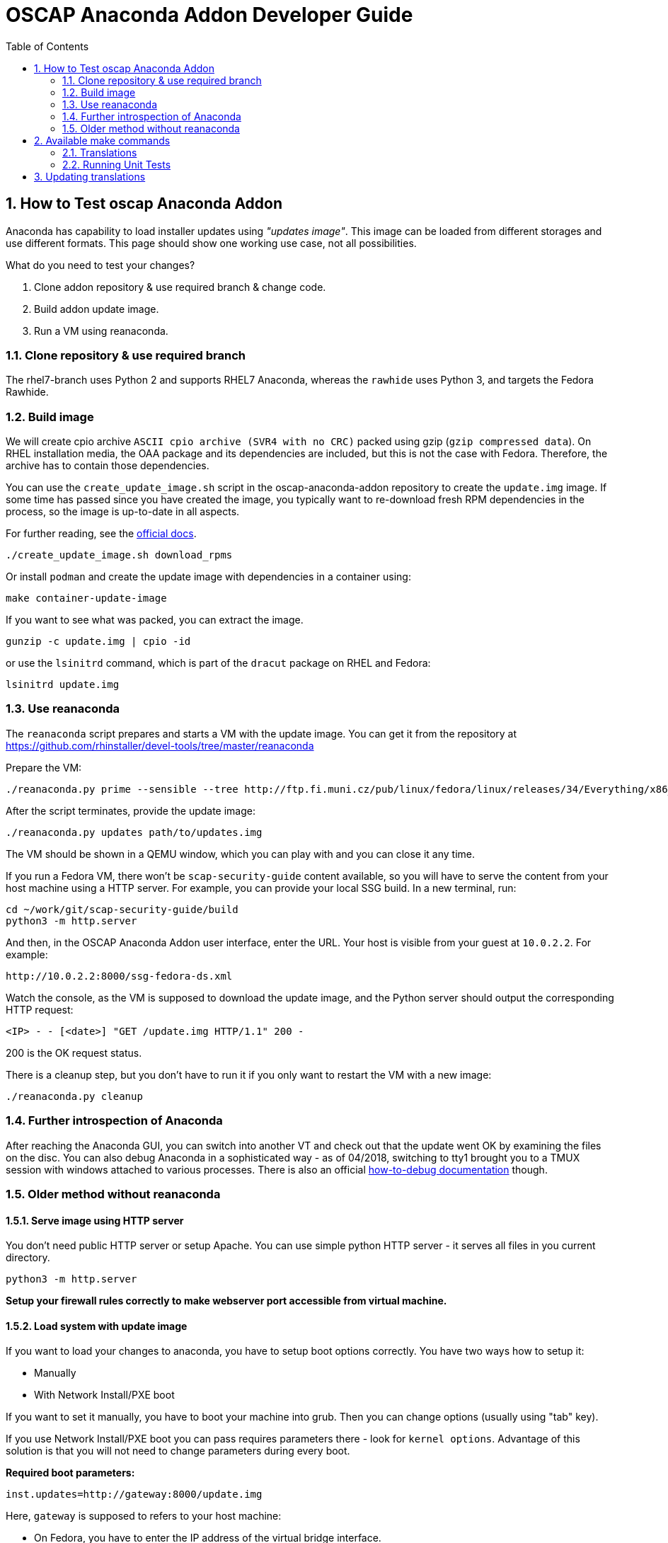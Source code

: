 = OSCAP Anaconda Addon Developer Guide
:imagesdir: ./images
:toc:
:toc-placement: preamble
:numbered:

toc::[]


== How to Test oscap Anaconda Addon

Anaconda has capability to load installer updates using _"updates image"_. This image can be loaded from different storages and use different formats. This page should show one working use case, not all possibilities.

What do you need to test your changes?

1. Clone addon repository & use required branch & change code.
2. Build addon update image.
3. Run a VM using reanaconda.


=== Clone repository & use required branch

The rhel7-branch uses Python 2 and supports RHEL7 Anaconda, whereas the `rawhide` uses Python 3, and targets the Fedora Rawhide.


=== Build image

We will create cpio archive `ASCII cpio archive (SVR4 with no CRC)` packed using gzip (`gzip compressed data`).
On RHEL installation media, the OAA package and its dependencies are included, but this is not the case with Fedora.
Therefore, the archive has to contain those dependencies.

You can use the `create_update_image.sh` script in the oscap-anaconda-addon repository to create the `update.img` image.
If some time has passed since you have created the image, you typically want to re-download fresh RPM dependencies in the process, so the image is up-to-date in all aspects.

For further reading, see the https://fedoraproject.org/wiki/Anaconda/Updates#How_to_Create_an_Anaconda_Updates_Image[official docs].

----
./create_update_image.sh download_rpms
----

Or install `podman` and create the update image with dependencies in a container using:

----
make container-update-image
----

If you want to see what was packed, you can extract the image.

----
gunzip -c update.img | cpio -id
----

or use the `lsinitrd` command, which is part of the `dracut` package on RHEL and Fedora:

----
lsinitrd update.img
----

=== Use reanaconda

The `reanaconda` script prepares and starts a VM with the update image.
You can get it from the repository at 
https://github.com/rhinstaller/devel-tools/tree/master/reanaconda

Prepare the VM:

----
./reanaconda.py prime --sensible --tree http://ftp.fi.muni.cz/pub/linux/fedora/linux/releases/34/Everything/x86_64/os
----

After the script terminates, provide the update image:

----
./reanaconda.py updates path/to/updates.img
----

The VM should be shown in a QEMU window, which you can play with and you can
close it any time.

If you run a Fedora VM, there won't be `scap-security-guide` content available,
so you will have to serve the content from your host machine using a HTTP
server. For example, you can provide your local SSG build. In a new terminal,
run:

----
cd ~/work/git/scap-security-guide/build
python3 -m http.server
----

And then, in the OSCAP Anaconda Addon user interface, enter the URL. Your host
is visible from your guest at `10.0.2.2`. For example:

----
http://10.0.2.2:8000/ssg-fedora-ds.xml
----

Watch the console, as the VM is supposed to download the update image, and the Python server should output the corresponding HTTP request:

`<IP> - - [<date>] "GET /update.img HTTP/1.1" 200 -`

200 is the OK request status.

There is a cleanup step, but you don't have to run it if you only want to
restart the VM with a new image:

----
./reanaconda.py cleanup
----

=== Further introspection of Anaconda

After reaching the Anaconda GUI, you can switch into another VT and check out that the update went OK by examining the files on the disc.
You can also debug Anaconda in a sophisticated way - as of 04/2018, switching to tty1 brought you to a TMUX session with windows attached to various processes.
There is also an official https://fedoraproject.org/wiki/How_to_debug_installation_problems[how-to-debug documentation] though.

=== Older method without reanaconda

==== Serve image using HTTP server

You don't need public HTTP server or setup Apache.
You can use simple python HTTP server - it serves all files in you current directory.

----
python3 -m http.server
----

**Setup your firewall rules correctly to make webserver port accessible from virtual machine.**


==== Load system with update image

If you want to load your changes to anaconda, you have to setup boot options correctly.
You have two ways how to setup it:

- Manually
- With Network Install/PXE boot

If you want to set it manually, you have to boot your machine into grub. Then you can change options (usually using "tab" key).

If you use Network Install/PXE boot you can pass requires parameters there - look for `kernel options`.
Advantage of this solution is that you will not need to change parameters during every boot.

**Required boot parameters:**

----
inst.updates=http://gateway:8000/update.img
----

Here, `gateway` is supposed to refers to your host machine:

* On Fedora, you have to enter the IP address of the virtual bridge interface.
* On RHEL, the `gateway` hostname will be recognized correctly.

Remember that you can also provide your custom-built SSG content to the insaller this way -
you may copy your datastream to the directory that is served by the server as it contains the image, and then,
enter `http://gateway:8000/my-custom-ds.xml` as a remote content URL.

Watch the console, as the VM is supposed to download the update image, and the Python server should output the corresponding HTTP request:

`<IP> - - [<date>] "GET /update.img HTTP/1.1" 200 -`

200 is the OK request status.

==== Installing a VM using update image and kickstart

You can also use the `virt-install` command, which is useful when you want to test kickstart installation.

Some kickstarts (`.cfg` files) can be found in the `testing_files` directory.
You will also need installation URL and the update image described above.

For example:

----
virt-install \
--connect qemu:///system \
--name oaa_test \
--memory 2048 --vcpus 2 --disk size=8 \
--os-variant fedora35 \
--location INSTALLATION_URL \
-x inst.updates=http://192.168.122.1:8000/update.img  \
-x inst.ks=http://192.168.122.1:8000/ks.cfg \
--network default
----

Replace `INSTALLATION_URL` with correct URL and `ks.cfg` with the real kickstart file name.

==== Testing with newer OpenSCAP

If you have a new RPM in a repo, eg. in a COPR repository created by Packit, you can add a link to the repo to your kickstart.

For example:

----
repo --name oscap --baseurl=https://download.copr.fedorainfracloud.org/results/packit/OpenSCAP-openscap-1838/epel-8-x86_64/
----

==== Testing code in rawhide branch

Our `rawhide` branch is compatible with the latest released Fedora.
However, testing this code has some caveats, for example, the `reanaconda` tool can't be used at this moment.
The recommended procedure for testing the rawhide branch is the following:

. Download the latest Fedora Server DVD ISO file from https://fedoraproject.org/server/download/, for example `Fedora-Server-dvd-x86_64-38-1.6.iso`.
. Create an OAA update image with the `-r` parameter set to the version:
+
----
sudo ./create_update_image.sh -r 38 download_rpms
----
+
. Start a HTTP server in the project directory:
+
----
python3 -m http.server
----
+
. Create a virtual machine in `virt-manager` choosing the downloaded ISO file as the installation resource.
. When the virtual machine screen appears, navigate using arrow to highlight `Install Fedora 38` and press `e`.
. On the line starting with `linux`, append this command:
+
----
inst.updates=http://192.168.122.1:8000/update.img
----
+
. Press `F10`.

The HTTP server should display a `GET /update.img` message, otherwise fix the `firewalld` settings.

== Available make commands

Following commands are available to be used in make command:

----
dist        - Build the release tarball
install     - Install the plugin into your system
uninstall   - Uninstall the plugin from your system
po-pull     - Pull translations from Zanata
potfile     - Update translation template file
push-pot    - Push translation template to Zanata
test        - Run pylint checks and unit tests
pylint      - Run only pylint checks
unittest    - Run only unit tests
----

=== Translations

Following packages are needed to manage translations:

----
intltool
git
----

=== Running Unit Tests

Following packages are needed to run unit tests:

----
anaconda
openscap-python3
python3-cpio
python3-mock
python3-pytest
python3-pycurl
----

Run the unit tests using:

----
make unittest
----

Or install `podman` and run the tests in a container using:

----
make container-test
----

== Updating translations

Sometimes it is neccessary to create a patch that updates translations present in the release tarball with custom translations, or translations from Zanata.
You can use the `make-language-patch` script in the `tools` subdirectory for this task.
You just supply the release tarball, and a filesystem path to the directory with `.po` files if you don't want to use Zanata to update the `po` directory contents and use that one.
The resulting patch can then be applied to the release package without any additional steps needed.
